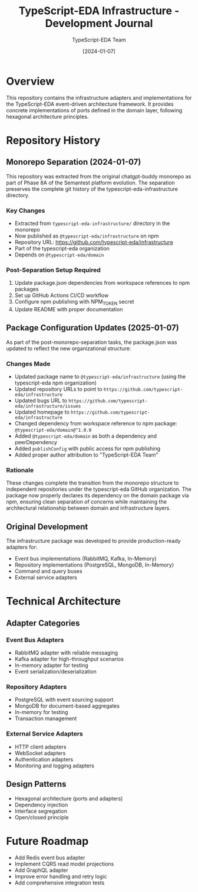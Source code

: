 #+TITLE: TypeScript-EDA Infrastructure - Development Journal
#+AUTHOR: TypeScript-EDA Team
#+DATE: [2024-01-07]

* Overview

This repository contains the infrastructure adapters and implementations for the TypeScript-EDA event-driven architecture framework. It provides concrete implementations of ports defined in the domain layer, following hexagonal architecture principles.

* Repository History

** Monorepo Separation (2024-01-07)

This repository was extracted from the original chatgpt-buddy monorepo as part of Phase 8A of the Semantest platform evolution. The separation preserves the complete git history of the typescript-eda-infrastructure directory.

*** Key Changes
- Extracted from =typescript-eda-infrastructure/= directory in the monorepo
- Now published as =@typescript-eda/infrastructure= on npm
- Repository URL: https://github.com/typescript-eda/infrastructure
- Part of the typescript-eda organization
- Depends on =@typescript-eda/domain=

*** Post-Separation Setup Required
1. Update package.json dependencies from workspace references to npm packages
2. Set up GitHub Actions CI/CD workflow
3. Configure npm publishing with NPM_TOKEN secret
4. Update README with proper documentation

** Package Configuration Updates (2025-01-07)

As part of the post-monorepo-separation tasks, the package.json was updated to reflect the new organizational structure:

*** Changes Made
- Updated package name to =@typescript-eda/infrastructure= (using the typescript-eda npm organization)
- Updated repository URLs to point to =https://github.com/typescript-eda/infrastructure=
- Updated bugs URL to =https://github.com/typescript-eda/infrastructure/issues=
- Updated homepage to =https://github.com/typescript-eda/infrastructure=
- Changed dependency from workspace reference to npm package: =@typescript-eda/domain@^1.0.0=
- Added =@typescript-eda/domain= as both a dependency and peerDependency
- Added =publishConfig= with public access for npm publishing
- Added proper author attribution to "TypeScript-EDA Team"

*** Rationale
These changes complete the transition from the monorepo structure to independent repositories under the typescript-eda GitHub organization. The package now properly declares its dependency on the domain package via npm, ensuring clean separation of concerns while maintaining the architectural relationship between domain and infrastructure layers.

** Original Development

The infrastructure package was developed to provide production-ready adapters for:
- Event bus implementations (RabbitMQ, Kafka, In-Memory)
- Repository implementations (PostgreSQL, MongoDB, In-Memory)
- Command and query buses
- External service adapters

* Technical Architecture

** Adapter Categories

*** Event Bus Adapters
- RabbitMQ adapter with reliable messaging
- Kafka adapter for high-throughput scenarios
- In-memory adapter for testing
- Event serialization/deserialization

*** Repository Adapters
- PostgreSQL with event sourcing support
- MongoDB for document-based aggregates
- In-memory for testing
- Transaction management

*** External Service Adapters
- HTTP client adapters
- WebSocket adapters
- Authentication adapters
- Monitoring and logging adapters

** Design Patterns
- Hexagonal architecture (ports and adapters)
- Dependency injection
- Interface segregation
- Open/closed principle

* Future Roadmap

- Add Redis event bus adapter
- Implement CQRS read model projections
- Add GraphQL adapter
- Improve error handling and retry logic
- Add comprehensive integration tests
